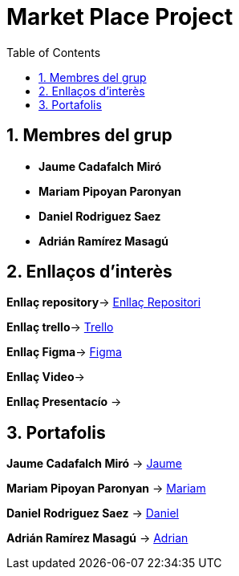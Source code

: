 :toc: left
:toclevels: 2
:sectnums: |,all|

= Market Place Project



== Membres del grup 

- **Jaume Cadafalch Miró **
- **Mariam Pipoyan Paronyan**
- **Daniel Rodriguez Saez** 
- **Adrián Ramírez Masagú**

== Enllaços d'interès

**Enllaç repository**->   https://git.copernic.cat/cadafalch.miro.jaume/marketplace[Enllaç Repositori]

**Enllaç trello**-> https://trello.com/b/usLdqm1T/abp-2-grupo5[Trello]

**Enllaç Figma**-> https://www.figma.com/files/team/1212387761263253029[Figma]

**Enllaç Video**-> 

**Enllaç Presentacío** -> 

== Portafolis  

**Jaume Cadafalch Miró** -> https://jcadafalch.github.io/[Jaume]

**Mariam Pipoyan Paronyan** -> https://mariampipoyan.gitlab.io/portfolio/[Mariam]

**Daniel Rodriguez Saez** ->  https://daniel.rodriguez.saez.19.gitlab.io/portfolio/[Daniel]

**Adrián Ramírez Masagú** -> https://aramirezma2002.gitlab.io/portafolis/es/[Adrian]
